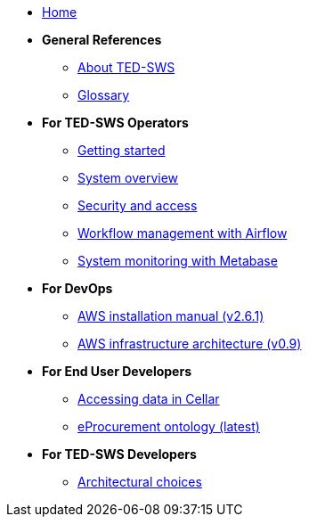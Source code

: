 
* xref:index.adoc[Home]

* [.separated]#**General References**#
** xref:ted-sws-introduction.adoc[About TED-SWS]
** xref:glossary.adoc[Glossary]

* [.separated]#**For TED-SWS Operators**#
** xref:user_manual/getting_started_user_manual.adoc[Getting started]
** xref:user_manual/system-overview.adoc[System overview]
** xref:user_manual/access-security.adoc[Security and access]
** xref:user_manual/workflow-management-airflow.adoc[Workflow management with Airflow]
** xref:user_manual/system-monitoring-metabase.adoc[System monitoring with Metabase]

* [.separated]#**For DevOps**#

** link:{attachmentsdir}/aws-infra-docs/TED-SWS-Installation-manual-v2.6.1.pdf[AWS installation manual (v2.6.1)^]
** link:{attachmentsdir}/aws-infra-docs/TED-SWS-AWS-Infrastructure-architecture-overview-v0.9.pdf[AWS infrastructure architecture (v0.9)^]

* [.separated]#**For End User Developers**#
** link:https://docs.ted.europa.eu/SWS/sample_app/sparql_queries.html[Accessing data in Cellar]
** link:https://docs.ted.europa.eu/EPO/latest/index.html[eProcurement ontology (latest)^]

* [.separated]#**For TED-SWS Developers**#
// ** xref:technical/mapping_suite_cli_toolchain.adoc[Mapping suite toolchain]
// ** xref:technical/demo_installation.adoc[Development installation instructions]
// ** xref:technical/event_manager.adoc[Event manager description]
// ** xref:architecture/arhitecture_choices.adoc[System architecture overview]
// ** link:{attachmentsdir}/ted-sws-architecture/index.html[Enterprise architecture model^]
** xref:architecture/arhitecture_choices.adoc[Architectural choices]
